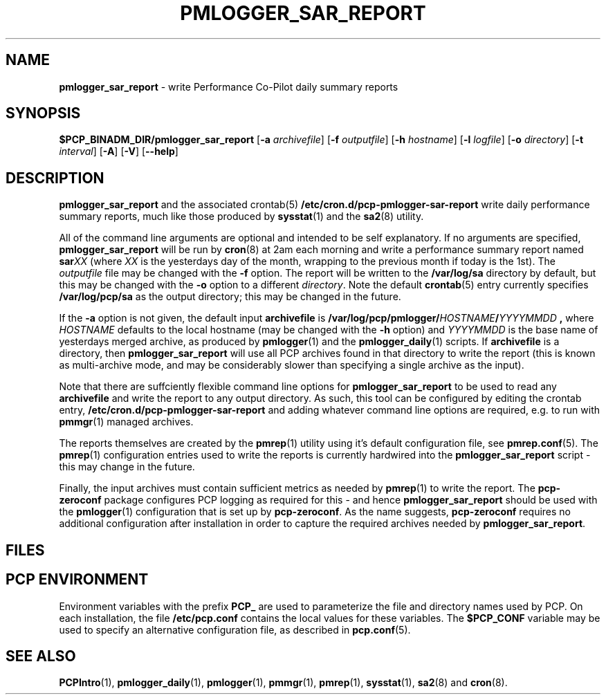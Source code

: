 '\"macro stdmacro
.\"
.\" Copyright (c) 2018 Red Hat.
.\" 
.\" This program is free software; you can redistribute it and/or modify it
.\" under the terms of the GNU General Public License as published by the
.\" Free Software Foundation; either version 2 of the License, or (at your
.\" option) any later version.
.\" 
.\" This program is distributed in the hope that it will be useful, but
.\" WITHOUT ANY WARRANTY; without even the implied warranty of MERCHANTABILITY
.\" or FITNESS FOR A PARTICULAR PURPOSE.  See the GNU General Public License
.\" for more details.
.\" 
.\"
.TH PMLOGGER_SAR_REPORT 1 "PCP" "Performance Co-Pilot"
.SH NAME
\f3pmlogger_sar_report\f1 \- write Performance Co-Pilot daily summary reports
.SH SYNOPSIS
.B $PCP_BINADM_DIR/pmlogger_sar_report
[\f3\-a\f1 \f2archivefile\f1]
[\f3\-f\f1 \f2outputfile\f1]
[\f3\-h\f1 \f2hostname\f1]
[\f3\-l\f1 \f2logfile\f1]
[\f3\-o\f1 \f2directory\f1]
[\f3\-t\f1 \f2interval\f1]
[\f3\-A\f1]
[\f3\-V\f1]
[\f3\--help\f1]
.SH DESCRIPTION
\f3pmlogger_sar_report\f1 and the associated crontab(5)
.B /etc/cron.d/pcp-pmlogger-sar-report
write daily performance summary reports, much like those produced by 
.BR sysstat (1)
and the
.BR sa2 (8)
utility.
.PP
All of the command line arguments are optional and intended to be self explanatory.
If no arguments are specified, \f3pmlogger_sar_report\f1 will be run by
.BR cron (8)
at 2am each morning and write a performance summary report named
.BI sar XX
(where
.I XX
is the yesterdays day of the month, wrapping to the previous month if today is the 1st).
The \f2outputfile\fP file may be changed with the
.B \-f
option.
The report will be written to the \fB/var/log/sa\fP directory by default,
but this may be changed with the
.B \-o
option to a different \f2directory\fP.
Note the default
.BR crontab (5)
entry currently specifies
.B /var/log/pcp/sa
as the output directory; this may be changed in the future.
.PP
If the
.B \-a
option is not given, the default input
.BR archivefile
is
.B /var/log/pcp/pmlogger/\fIHOSTNAME\fP/\fIYYYYMMDD\fP ,
where \fIHOSTNAME\fP defaults to the local hostname (may be changed
with the
.B \-h
option) and \fIYYYYMMDD\fP is the base name of yesterdays merged archive,
as produced by
.BR pmlogger (1)
and the
.BR pmlogger_daily (1)
scripts.
If
.B archivefile
is a directory, then \f3pmlogger_sar_report\f1 will use all PCP archives found in that directory
to write the report (this is known as multi-archive mode, and may be considerably slower than specifying
a single archive as the input).
.PP
Note that there are suffciently flexible command line options for \f3pmlogger_sar_report\f1
to be used to read any
.B archivefile
and write the report to any output directory.
As such, this tool can be configured by editing the crontab entry,
.B /etc/cron.d/pcp-pmlogger-sar-report
and adding whatever command line options are required, e.g. to run with
.BR pmmgr (1)
managed archives.
.PP
The reports themselves are created by the
.BR pmrep (1)
utility using it's default configuration file, see
.BR pmrep.conf (5).
The
.BR pmrep (1)
configuration entries used to write the reports is currently hardwired
into the \f3pmlogger_sar_report\f1 script - this may change in the
future.
.PP
Finally, the input archives must contain sufficient metrics as needed by
.BR pmrep (1)
to write the report.
The
.B pcp-zeroconf
package configures PCP logging as required for this - and hence \f3pmlogger_sar_report\f1
should be used with the
.BR pmlogger (1)
configuration that is set up by
.BR pcp-zeroconf .
As the name suggests,
.BR pcp-zeroconf
requires no additional configuration after installation in order to
capture the required archives needed by \f3pmlogger_sar_report\f1.
.SH FILES
.SH "PCP ENVIRONMENT"
Environment variables with the prefix
.B PCP_
are used to parameterize the file and directory names
used by PCP.
On each installation, the file
.B /etc/pcp.conf
contains the local values for these variables.
The
.B $PCP_CONF
variable may be used to specify an alternative
configuration file,
as described in
.BR pcp.conf (5).
.SH SEE ALSO
.BR PCPIntro (1),
.BR pmlogger_daily (1),
.BR pmlogger (1),
.BR pmmgr (1),
.BR pmrep (1),
.BR sysstat (1),
.BR sa2 (8)
and
.BR cron (8).
